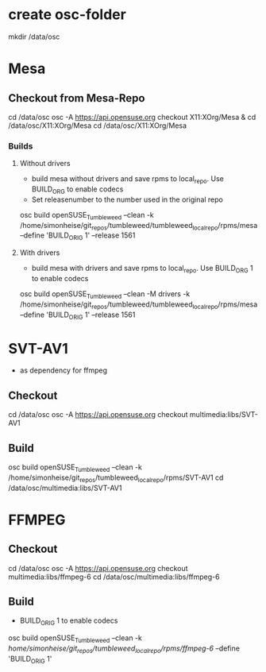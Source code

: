 * create osc-folder
mkdir /data/osc

* Mesa
** Checkout from Mesa-Repo
cd /data/osc
osc -A https://api.opensuse.org checkout X11:XOrg/Mesa & cd /data/osc/X11:XOrg/Mesa
cd /data/osc/X11:XOrg/Mesa

*** Builds
**** Without drivers
- build mesa without drivers and save rpms to local_repo. Use BUILD_ORG to enable codecs
- Set releasenumber to the number used in the original repo

osc build openSUSE_Tumbleweed --clean -k /home/simonheise/git_repos/tumbleweed/tumbleweed_localrepo/rpms/mesa --define 'BUILD_ORIG 1' --release 1561

****  With drivers
- build mesa with drivers and save rpms to local_repo. Use BUILD_ORG 1 to enable codecs
osc build openSUSE_Tumbleweed --clean -M drivers -k /home/simonheise/git_repos/tumbleweed/tumbleweed_localrepo/rpms/mesa --define 'BUILD_ORIG 1' --release 1561

* SVT-AV1
- as dependency for ffmpeg

** Checkout
cd /data/osc
osc -A https://api.opensuse.org checkout multimedia:libs/SVT-AV1

** Build
osc build openSUSE_Tumbleweed --clean -k /home/simonheise/git_repos/tumbleweed_localrepo/rpms/SVT-AV1
cd /data/osc/multimedia:libs/SVT-AV1

* FFMPEG
** Checkout
cd /data/osc
osc -A https://api.opensuse.org checkout multimedia:libs/ffmpeg-6
cd /data/osc/multimedia:libs/ffmpeg-6

** Build
- BUILD_ORIG 1 to enable codecs
osc build openSUSE_Tumbleweed --clean -k /home/simonheise/git_repos/tumbleweed_localrepo/rpms/ffmpeg-6/ --define 'BUILD_ORIG 1'
